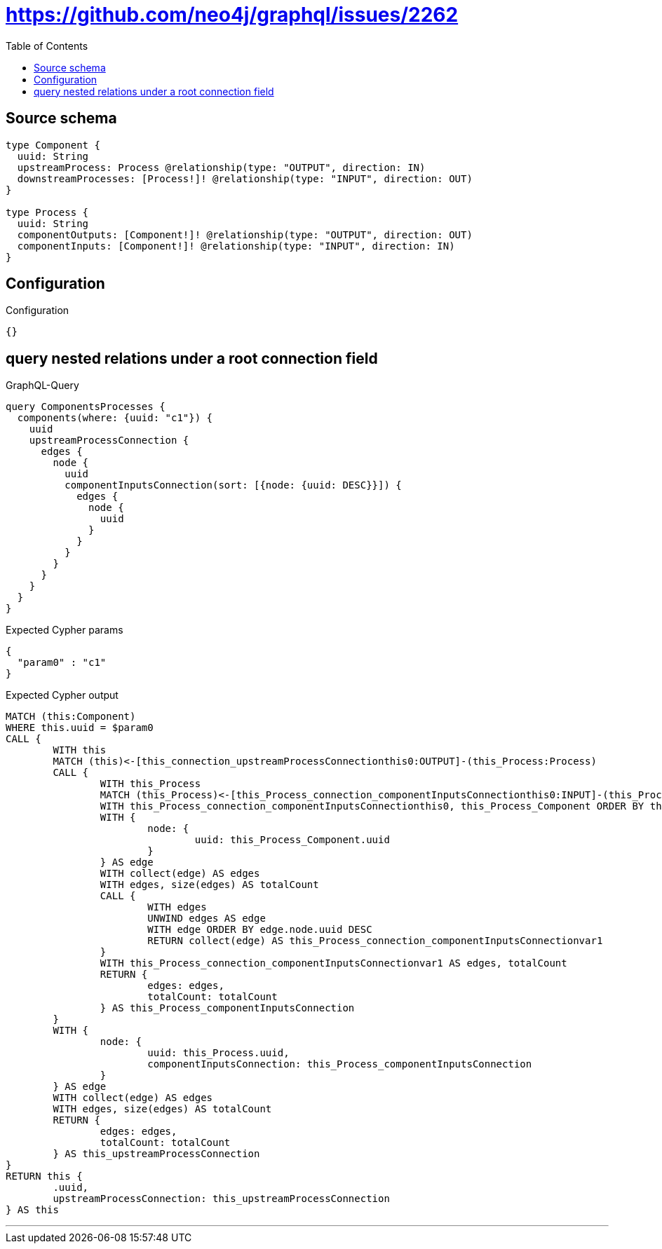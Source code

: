 :toc:

= https://github.com/neo4j/graphql/issues/2262

== Source schema

[source,graphql,schema=true]
----
type Component {
  uuid: String
  upstreamProcess: Process @relationship(type: "OUTPUT", direction: IN)
  downstreamProcesses: [Process!]! @relationship(type: "INPUT", direction: OUT)
}

type Process {
  uuid: String
  componentOutputs: [Component!]! @relationship(type: "OUTPUT", direction: OUT)
  componentInputs: [Component!]! @relationship(type: "INPUT", direction: IN)
}
----

== Configuration

.Configuration
[source,json,schema-config=true]
----
{}
----
== query nested relations under a root connection field

.GraphQL-Query
[source,graphql]
----
query ComponentsProcesses {
  components(where: {uuid: "c1"}) {
    uuid
    upstreamProcessConnection {
      edges {
        node {
          uuid
          componentInputsConnection(sort: [{node: {uuid: DESC}}]) {
            edges {
              node {
                uuid
              }
            }
          }
        }
      }
    }
  }
}
----

.Expected Cypher params
[source,json]
----
{
  "param0" : "c1"
}
----

.Expected Cypher output
[source,cypher]
----
MATCH (this:Component)
WHERE this.uuid = $param0
CALL {
	WITH this
	MATCH (this)<-[this_connection_upstreamProcessConnectionthis0:OUTPUT]-(this_Process:Process)
	CALL {
		WITH this_Process
		MATCH (this_Process)<-[this_Process_connection_componentInputsConnectionthis0:INPUT]-(this_Process_Component:Component)
		WITH this_Process_connection_componentInputsConnectionthis0, this_Process_Component ORDER BY this_Process_Component.uuid DESC
		WITH {
			node: {
				uuid: this_Process_Component.uuid
			}
		} AS edge
		WITH collect(edge) AS edges
		WITH edges, size(edges) AS totalCount
		CALL {
			WITH edges
			UNWIND edges AS edge
			WITH edge ORDER BY edge.node.uuid DESC
			RETURN collect(edge) AS this_Process_connection_componentInputsConnectionvar1
		}
		WITH this_Process_connection_componentInputsConnectionvar1 AS edges, totalCount
		RETURN {
			edges: edges,
			totalCount: totalCount
		} AS this_Process_componentInputsConnection
	}
	WITH {
		node: {
			uuid: this_Process.uuid,
			componentInputsConnection: this_Process_componentInputsConnection
		}
	} AS edge
	WITH collect(edge) AS edges
	WITH edges, size(edges) AS totalCount
	RETURN {
		edges: edges,
		totalCount: totalCount
	} AS this_upstreamProcessConnection
}
RETURN this {
	.uuid,
	upstreamProcessConnection: this_upstreamProcessConnection
} AS this
----

'''

